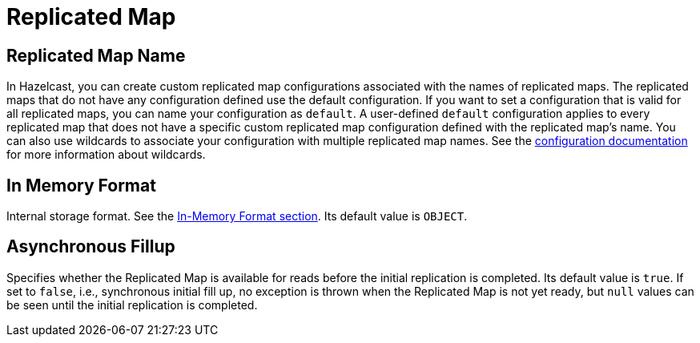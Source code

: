 = Replicated Map

== Replicated Map Name

In Hazelcast, you can create custom replicated map configurations associated with the names of replicated maps. The replicated maps that do not have any configuration defined use the default configuration. If you want to set a configuration that is valid for all replicated maps, you can name your configuration as `default`. A user-defined `default` configuration applies to every replicated map that does not have a specific custom replicated map configuration defined with the replicated map's name. 
You can also use wildcards to associate your configuration with multiple replicated map names. See the xref:hazelcast:configuration:using-wildcards.adoc[configuration documentation] for more information about wildcards.

== In Memory Format

Internal storage format. See the xref:hazelcast:data-structures:replicated-map.adoc#in-memory-format-on-replicated-map[In-Memory Format section]. Its default value is `OBJECT`.

== Asynchronous Fillup

Specifies whether the Replicated Map is available for reads before the initial replication is completed. Its default value is `true`. If set to `false`, i.e., synchronous initial fill up, no exception is thrown when the Replicated Map is not yet ready, but `null` values can be seen until the initial replication is completed.